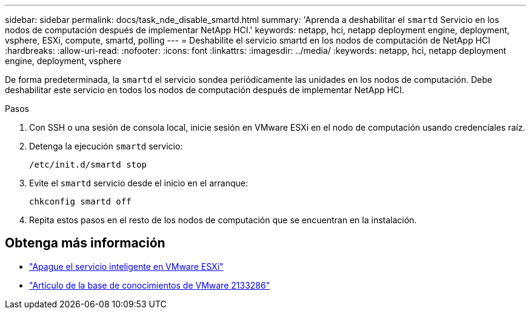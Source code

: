---
sidebar: sidebar 
permalink: docs/task_nde_disable_smartd.html 
summary: 'Aprenda a deshabilitar el `smartd` Servicio en los nodos de computación después de implementar NetApp HCI.' 
keywords: netapp, hci, netapp deployment engine, deployment, vsphere, ESXi, compute, smartd, polling 
---
= Deshabilite el servicio smartd en los nodos de computación de NetApp HCI
:hardbreaks:
:allow-uri-read: 
:nofooter: 
:icons: font
:linkattrs: 
:imagesdir: ../media/
:keywords: netapp, hci, netapp deployment engine, deployment, vsphere


[role="lead"]
De forma predeterminada, la `smartd` el servicio sondea periódicamente las unidades en los nodos de computación. Debe deshabilitar este servicio en todos los nodos de computación después de implementar NetApp HCI.

.Pasos
. Con SSH o una sesión de consola local, inicie sesión en VMware ESXi en el nodo de computación usando credenciales raíz.
. Detenga la ejecución `smartd` servicio:
+
[listing]
----
/etc/init.d/smartd stop
----
. Evite el `smartd` servicio desde el inicio en el arranque:
+
[listing]
----
chkconfig smartd off
----
. Repita estos pasos en el resto de los nodos de computación que se encuentran en la instalación.


[discrete]
== Obtenga más información

* https://kb.netapp.com/Advice_and_Troubleshooting/Flash_Storage/SF_Series/SolidFire%3A_Turning_off_smartd_on_the_ESXi_hosts_makes_the_cmd_0x85_and_subsequent_%22state_in_doubt%22_messages_stop["Apague el servicio inteligente en VMware ESXi"^]
* https://kb.vmware.com/s/article/2133286["Artículo de la base de conocimientos de VMware 2133286"^]

